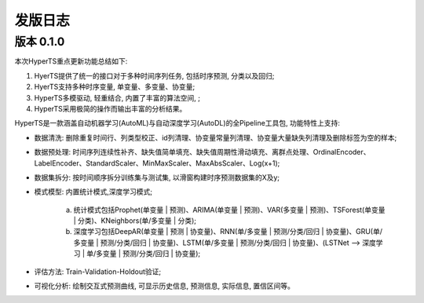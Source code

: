 发版日志
========

版本 0.1.0
**************

本次HyperTS重点更新功能总结如下:

1. HyerTS提供了统一的接口对于多种时间序列任务, 包括时序预测, 分类以及回归;
   
2. HyerTS支持多种时序变量, 单变量、多变量、协变量;
   
3. HyperTS多模驱动, 轻重结合, 内置了丰富的算法空间, ;

4. HyperTS采用极简的操作而输出丰富的分析结果。

HyperTS是一款涵盖自动机器学习(AutoML)与自动深度学习(AutoDL)的全Pipeline工具包, 功能特性上支持:

- 数据清洗: 删除重复时间行、列类型校正、id列清理、协变量常量列清理、协变量大量缺失列清理及删除标签为空的样本;

- 数据预处理: 时间序列连续性补齐、缺失值简单填充、缺失值周期性滑动填充、离群点处理、OrdinalEncoder、LabelEncoder、StandardScaler、MinMaxScaler、MaxAbsScaler、Log(x+1);

- 数据集拆分: 按时间顺序拆分训练集与测试集, 以滑窗构建时序预测数据集的X及y;

- 模式模型: 内置统计模式,深度学习模式;
  
   a. 统计模式包括Prophet(单变量 | 预测)、ARIMA(单变量 | 预测)、VAR(多变量 | 预测)、TSForest(单变量 | 分类)、KNeighbors(单/多变量 | 分类);
  
   b. 深度学习包括DeepAR(单变量 | 预测 | 协变量)、RNN(单/多变量 | 预测/分类/回归 | 协变量)、GRU(单/多变量 | 预测/分类/回归 | 协变量)、LSTM(单/多变量 | 预测/分类/回归 | 协变量)、(LSTNet —> 深度学习 | 单/多变量 | 预测/分类/回归 | 协变量);

- 评估方法: Train-Validation-Holdout验证;

- 可视化分析: 绘制交互式预测曲线, 可显示历史信息, 预测信息, 实际信息, 置信区间等。